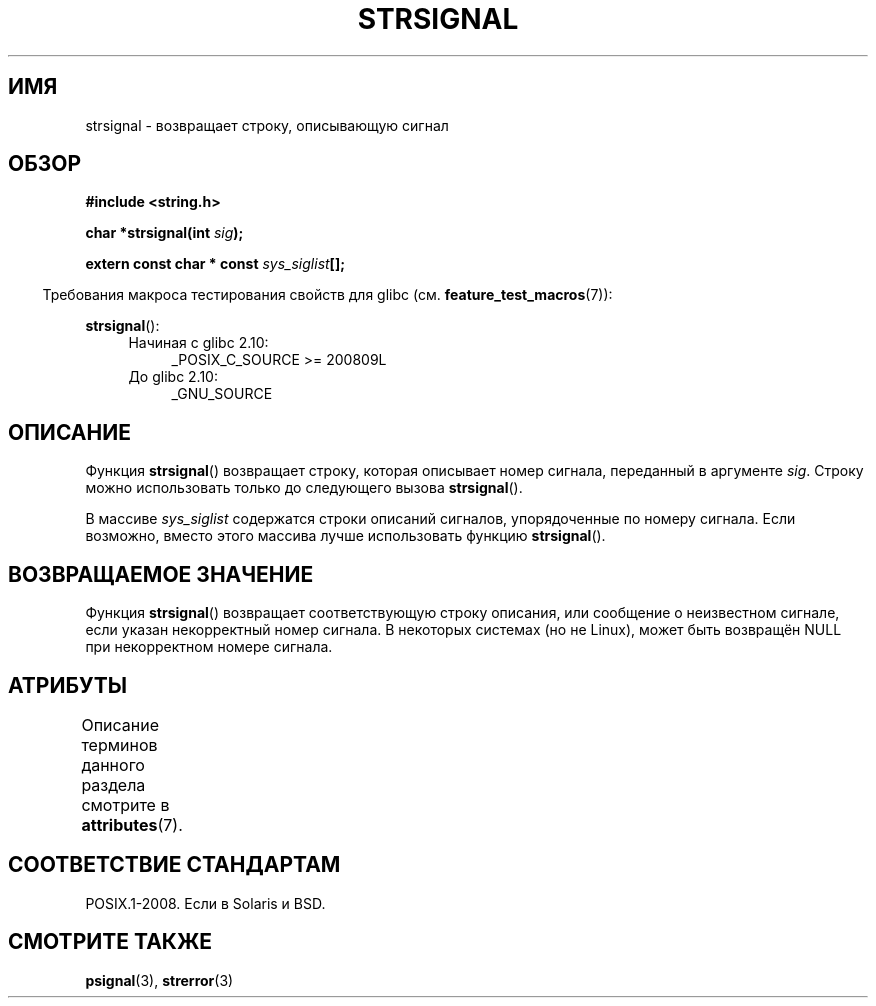 .\" -*- mode: troff; coding: UTF-8 -*-
.\" Copyright 1993 David Metcalfe (david@prism.demon.co.uk)
.\"
.\" %%%LICENSE_START(VERBATIM)
.\" Permission is granted to make and distribute verbatim copies of this
.\" manual provided the copyright notice and this permission notice are
.\" preserved on all copies.
.\"
.\" Permission is granted to copy and distribute modified versions of this
.\" manual under the conditions for verbatim copying, provided that the
.\" entire resulting derived work is distributed under the terms of a
.\" permission notice identical to this one.
.\"
.\" Since the Linux kernel and libraries are constantly changing, this
.\" manual page may be incorrect or out-of-date.  The author(s) assume no
.\" responsibility for errors or omissions, or for damages resulting from
.\" the use of the information contained herein.  The author(s) may not
.\" have taken the same level of care in the production of this manual,
.\" which is licensed free of charge, as they might when working
.\" professionally.
.\"
.\" Formatted or processed versions of this manual, if unaccompanied by
.\" the source, must acknowledge the copyright and authors of this work.
.\" %%%LICENSE_END
.\"
.\" References consulted:
.\"     Linux libc source code
.\"     Lewine's _POSIX Programmer's Guide_ (O'Reilly & Associates, 1991)
.\"     386BSD man pages
.\" Modified Sat Jul 24 17:59:03 1993 by Rik Faith (faith@cs.unc.edu)
.\"*******************************************************************
.\"
.\" This file was generated with po4a. Translate the source file.
.\"
.\"*******************************************************************
.TH STRSIGNAL 3 2017\-09\-15 GNU "Руководство программиста Linux"
.SH ИМЯ
strsignal \- возвращает строку, описывающую сигнал
.SH ОБЗОР
.nf
\fB#include <string.h>\fP
.PP
\fBchar *strsignal(int \fP\fIsig\fP\fB);\fP
.PP
\fBextern const char * const \fP\fIsys_siglist\fP\fB[];\fP
.fi
.PP
.in -4n
Требования макроса тестирования свойств для glibc
(см. \fBfeature_test_macros\fP(7)):
.in
.PP
\fBstrsignal\fP():
.PD 0
.ad l
.RS 4
.TP  4
Начиная с glibc 2.10:
_POSIX_C_SOURCE\ >=\ 200809L
.TP 
До glibc 2.10:
_GNU_SOURCE
.RE
.ad
.PD
.SH ОПИСАНИЕ
Функция \fBstrsignal\fP() возвращает строку, которая описывает номер сигнала,
переданный в аргументе \fIsig\fP. Строку можно использовать только до
следующего вызова \fBstrsignal\fP().
.PP
В массиве \fIsys_siglist\fP содержатся строки описаний сигналов, упорядоченные
по номеру сигнала. Если возможно, вместо этого массива лучше использовать
функцию \fBstrsignal\fP().
.SH "ВОЗВРАЩАЕМОЕ ЗНАЧЕНИЕ"
Функция \fBstrsignal\fP() возвращает соответствующую строку описания, или
сообщение о неизвестном сигнале, если указан некорректный номер сигнала. В
некоторых системах (но не Linux), может быть возвращён NULL при некорректном
номере сигнала.
.SH АТРИБУТЫ
Описание терминов данного раздела смотрите в \fBattributes\fP(7).
.TS
allbox;
lb lb lbw31
l l l.
Интерфейс	Атрибут	Значение
T{
\fBstrsignal\fP()
T}	Безвредность в нитях	MT\-Unsafe race:strsignal locale
.TE
.sp 1
.SH "СООТВЕТСТВИЕ СТАНДАРТАМ"
POSIX.1\-2008. Если в Solaris и BSD.
.SH "СМОТРИТЕ ТАКЖЕ"
\fBpsignal\fP(3), \fBstrerror\fP(3)
